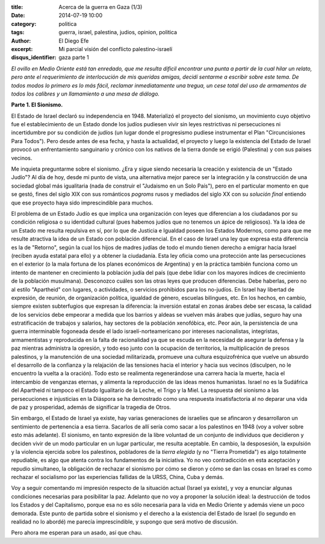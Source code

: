 :title: Acerca de la guerra en Gaza (1/3)
:date: 2014-07-19 10:00
:category: politica
:tags: guerra, israel, palestina, judios, opinion, politica
:author: El Diego Efe
:excerpt: Mi parcial visión del conflicto palestino-israelí
:disqus_identifier: gaza parte 1

*El ovillo en Medio Oriente está tan enredado, que me resulta dificil encontrar una punta a partir de la cual hilar un relato, pero ante el requerimiento de interlocución de mis queridas amigas, decidí sentarme a escribir sobre este tema. De todos modos lo primero es lo más fácil, reclamar inmediatamente una tregua, un cese total del uso de armamentos de todos los calibres y un llamamiento a una mesa de diálogo.*

**Parte 1. El Sionismo.**

El Estado de Israel declaró su independencia en 1948. Materializó el proyecto del sionismo, un movimiento cuyo objetivo fue el establecimiento de un Estado donde los judíos pudiesen vivir sin leyes restrictivas ni persecuciones ni incertidumbre por su condición de judíos (un lugar donde el progresismo pudiese instrumentar el Plan "Circuncisiones Para Todos"). Pero desde antes de esa fecha, y hasta la actualidad, el proyecto y luego la existencia del Estado de Israel provocó un enfrentamiento sanguinario y crónico con los nativos de la tierra donde se erigió (Palestina) y con sus paises vecinos.

Me inquieta preguntarme sobre el sionismo. ¿Era y sigue siendo necesaria la creación y existencia de un "Estado Judío"? Al día de hoy, desde mi punto de vista, una alternativa mejor parece ser la integración y la construcción de una sociedad global más igualitaria (nada de construir el "Judaismo en un Solo País"), pero en el particular momento en que se gestó, fines del siglo XIX con sus románticos *pogroms* rusos y mediados del siglo XX con su *solución final* entiendo que ese proyecto haya sido imprescindible para muchos.

El problema de un Estado Judío es que implica una organización con leyes que diferencian a los ciudadanos por su condición religiosa o su identidad cultural (pues habemos judíos que no tenemos un ápice de religiosos). Ya la idea de un Estado me resulta repulsiva en sí, por lo que de Justicia e Igualdad poseen los Estados Modernos, como para que me resulte atractiva la idea de un Estado con población diferencial. En el caso de Israel una ley que expresa esta diferencia es la de "Retorno", según la cual los hijos de madres judías de todo el mundo tienen derecho a emigrar hacia Israel (reciben ayuda estatal para ello) y a obtener la ciudadanía. Esta ley oficia como una protección ante las persecuciones en el exterior (o la mala fortuna de los planes económicos de Argentina) y en la práctica también funciona como un intento de mantener en crecimiento la población judía del país (que debe lidiar con los mayores índices de crecimiento de la población musulmana). Desconozco cuáles son las otras leyes que producen diferencias. Debe haberlas, pero no al estilo "Apartheid" con lugares, o actividades, o servicios prohibidos para los no-judíos. En Israel hay libertad de expresión, de reunión, de organización política, igualdad de género, escuelas bilingues, etc. En los hechos, en cambio, siempre existen subterfugios que expresan la diferencia: la inversión estatal en zonas árabes debe ser escasa, la calidad de los servicios debe empeorar a medida que los barrios y aldeas se vuelven más árabes que judías, seguro hay una estratificación de trabajos y salarios, hay sectores de la población xenofóbica, etc. Peor aún, la persistencia de una guerra interminable fogoneada desde el lado israelí-norteamericano por intereses nacionalistas, integristas, armamentistas y reproducida en la falta de racionalidad ya que se escuda en la necesidad de asegurar la defensa y la paz mientras administra la opresión, y todo eso junto con la ocupación de territorios, la multiplicación de presos palestinos, y la manutención de una sociedad militarizada, promueve una cultura esquizofrénica que vuelve un absurdo el desarrollo de la confianza y la relajación de las tensiones hacia el interior y hacia sus vecinos (disculpen, no le encuentro la vuelta a la oración). Todo esto se realimenta regenerándose una carrera hacia la muerte, hacia el intercambio de venganzas eternas, y alimenta la reproducción de las ideas menos humanistas. Israel no es la Sudáfrica del Apartheid ni tampoco el Estado Igualitario de la Leche, el Trigo y la Miel. La respuesta del sionismo a las persecuciones e injusticias en la Diáspora se ha demostrado como una respuesta insatisfactoria al no deparar una vida de paz y prosperidad, además de significar la tragedia de Otros.

Sin embargo, el Estado de Israel ya existe, hay varias generaciones de israelíes que se afincaron y desarrollaron un sentimiento de pertenencia a esa tierra. Sacarlos de allí sería como sacar a los palestinos en 1948 (voy a volver sobre esto más adelante). El sionismo, en tanto expresión de la libre voluntad de un conjunto de individuos que decidieron y deciden vivir de un modo particular en un lugar particular, me resulta aceptable. En cambio, la desposesión, la expulsión y la violencia ejercida sobre los palestinos, pobladores de la *tierra elegida* (y no "Tierra Prometida") es algo totalmente repudiable, es algo que atenta contra los fundamentos de la iniciativa. Yo no veo contradicción en esta aceptación y repudio simultaneo, la obligación de rechazar el sionismo por cómo se dieron y cómo se dan las cosas en Israel es como rechazar el socialismo por las experiencias fallidas de la URSS, China, Cuba y demás.

Voy a seguir comentando mi impresión respecto de la situación actual (Israel ya existe), y voy a enunciar algunas condiciones necesarias para posibilitar la paz. Adelanto que no voy a proponer la solución ideal: la destrucción de todos los Estados y del Capitalismo, porque esa no es sólo necesaria para la vida en Medio Oriente y además viene un poco demorada. Este punto de partida sobre el sionismo y el derecho a la existencia del Estado de Israel (lo segundo en realidad no lo abordé) me parecía imprescindible, y supongo que será motivo de discusión.

Pero ahora me esperan para un asado, así que chau.
